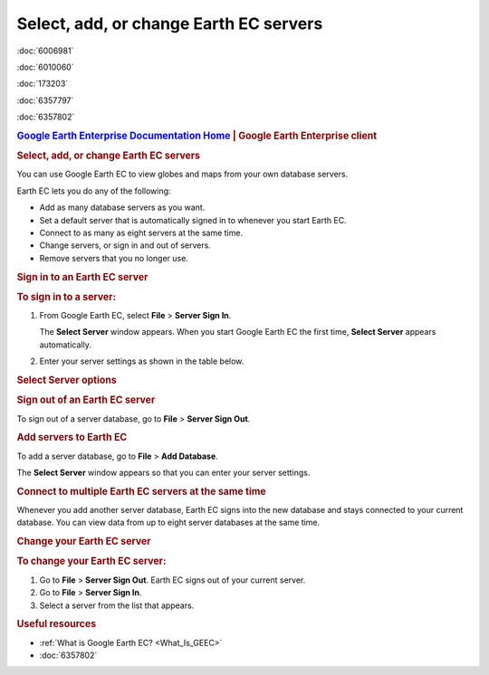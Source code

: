 =======================================
Select, add, or change Earth EC servers
=======================================

.. container::

   .. container:: sidebar1

      :doc:`6006981`

      :doc:`6010060`

      :doc:`173203`

      :doc:`6357797`

      :doc:`6357802`

   .. container:: content

      |Google logo|

      .. rubric:: `Google Earth Enterprise Documentation
         Home <../index.html>`__ \| Google Earth Enterprise client
         :name: google-earth-enterprise-documentation-home-google-earth-enterprise-client

      .. rubric:: Select, add, or change Earth EC servers
         :name: select-add-or-change-earth-ec-servers

      You can use Google Earth EC to view globes and maps from your own
      database servers.

      Earth EC lets you do any of the following:

      -  Add as many database servers as you want.
      -  Set a default server that is automatically signed in to
         whenever you start Earth EC.
      -  Connect to as many as eight servers at the same time.
      -  Change servers, or sign in and out of servers.
      -  Remove servers that you no longer use.

      .. rubric:: Sign in to an Earth EC server
         :name: sign-in-to-an-earth-ec-server

      .. rubric:: To sign in to a server:
         :name: to-sign-in-to-a-server

      #. From Google Earth EC, select **File** > **Server Sign In**.

         The **Select Server** window appears. When you start Google
         Earth EC the first time, **Select Server** appears
         automatically.

      #. Enter your server settings as shown in the table below.

      .. rubric:: Select Server options
         :name: select-server-options

      +-----------------------------------+-----------------------------------+
      | Setting                           | Description                       |
      +===================================+===================================+
      | Server                            | Select or enter the address for   |
      |                                   | the database server that hosts    |
      |                                   | the globes or maps you want to    |
      |                                   | view. If you do not know the       |
      |                                   | server address, ask your          |
      |                                   | administrator.                    |
      +-----------------------------------+-----------------------------------+
      | Port                              | Select or enter the port for the  |
      |                                   | server. If you don't know the     |
      |                                   | port number, ask your             |
      |                                   | administrator.                    |
      +-----------------------------------+-----------------------------------+
      | Always sign in to this server     | | Select to skip the **Select     |
      |                                   |   Server** window and             |
      |                                   |   automatically sign in to this   |
      |                                   |   server whenever you start Earth |
      |                                   |   EC.                             |
      |                                   | | To display **Select Server**    |
      |                                   |   again, go to **File** >         |
      |                                   |   **Disable Automatic Sign In**.  |
      +-----------------------------------+-----------------------------------+
      | Disable caching                   | | Select this if you want to make |
      |                                   |   sure that you are viewing the    |
      |                                   |   latest content from the server  |
      |                                   |   or if your cached files become  |
      |                                   |   corrupted.                      |
      |                                   | | **Note**: Disabling the cache   |
      |                                   |   slows down performance.         |
      +-----------------------------------+-----------------------------------+

      .. rubric:: Sign out of an Earth EC server
         :name: sign-out-of-an-earth-ec-server

      To sign out of a server database, go to **File** > **Server Sign
      Out**.

      .. rubric:: Add servers to Earth EC
         :name: add-servers-to-earth-ec

      To add a server database, go to **File** > **Add Database**.

      The **Select Server** window appears so that you can enter your
      server settings.

      .. rubric:: Connect to multiple Earth EC servers at the same time
         :name: connect-to-multiple-earth-ec-servers-at-the-same-time

      Whenever you add another server database, Earth EC signs into the
      new database and stays connected to your current database. You can
      view data from up to eight server databases at the same time.

      .. rubric:: Change your Earth EC server
         :name: change-your-earth-ec-server

      .. rubric:: To change your Earth EC server:
         :name: to-change-your-earth-ec-server

      #. Go to **File** > **Server Sign Out**.
         Earth EC signs out of your current server.
      #. Go to **File** > **Server Sign In**.
      #. Select a server from the list that appears.

      .. rubric:: Useful resources

      -  :ref:`What is Google Earth EC? <What_Is_GEEC>`
      -  :doc:`6357802`

.. |Google logo| image:: ../art/common/googlelogo_color_260x88dp.png
   :width: 130px
   :height: 44px
